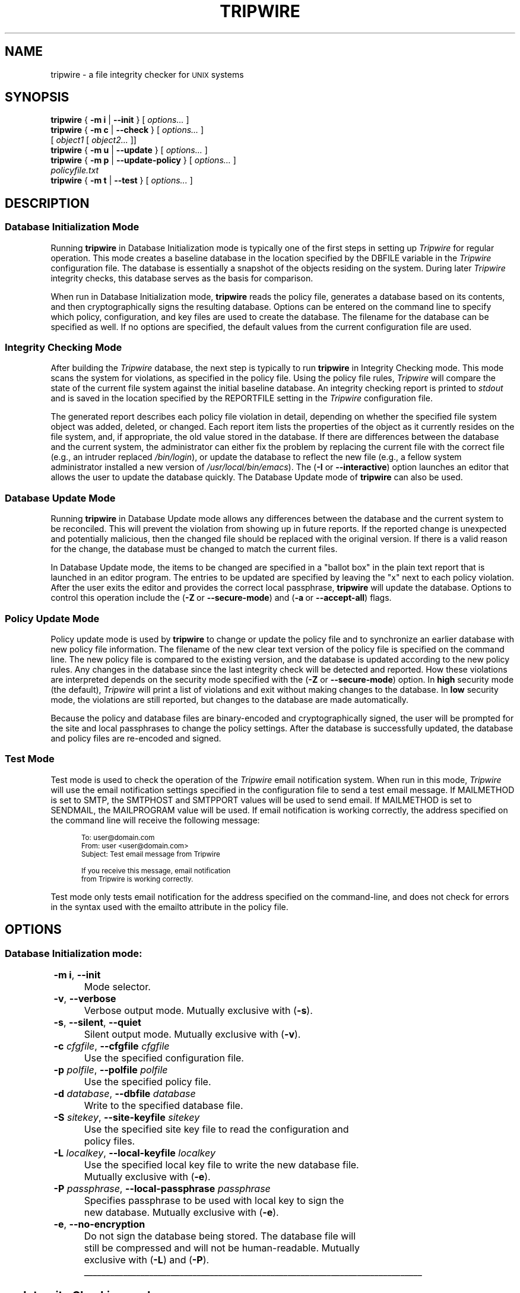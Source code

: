 '\" t
.\" Do not move or remove previous line.
.\" Used by some man commands to know that tbl should be used.
.\"
.\" Macros added by addw@phcomp.co.uk for those systems where the an
.\" troff macro package doesn't know about .Ps & .Pe.
.\" Note it is assumed that CW is a constant width font.
.\" Ps - Start display text
.de Ps
.nf
.in +0.5i
.ft CW
.ps \\n(.s-1
..
.\" Pe - end of display text
.de Pe
.fi
.in -0.5i
.ft 1
.ps \\n(OS
..
.\" Macro added by TSS.
.\" The command mode descriptions run together visually, so
.\" macro Hr draws a horizontal rule to give some separation
.\" between modes.  Register Vs dithers the amount of vertical
.\" space before the rule, in lines.
.nr Vs 1
.de Hr
.ne \\n(Vs+2
.sp \\n(Vsli
.nr Oi \\n(.i
.in 0
\\l'\\n(.lu'
.in \\n(.iu
..
.\"
.nh
.ad l
.TH TRIPWIRE 8 "1 July 2000"
.SH NAME
tripwire \- a file integrity checker for \s-1UNIX\s0 systems
.SH SYNOPSIS
.B tripwire
.RB "{ " "-m i" " | " "--init" " } "  
.RI "[ " options... " ]"
.br 
.B tripwire
.RB "{ " "-m c" " | " "--check" " } "
.RI "[ " options... " ] "
.if n .br
.if n .ti +.5i
.RI "[ " "object1" " [ " "object2..." " ]]"
.br
.B tripwire
.RB "{ " "-m u" " | " "--update" " } "
.RI "[ " options... " ]"
.br
.B tripwire
.RB "{ " "-m p" " | " "--update-policy" " } "
.RI "[ " options... " ]"
.if n .br
.if n .ti +.5i
.I policyfile.txt
.br
.B tripwire
.RB "{ " "-m t" " | " "--test" " } "
.RI "[ " options... " ]"
.\"
.SH DESCRIPTION
.\"
.SS Database Initialization Mode 
Running \fBtripwire\fP in Database Initialization mode is 
typically one of the first steps in setting up
\fITripwire\fR for regular operation.  This mode creates a baseline
database in the location specified by the
.hy 0
\fR\f(CWDBFILE\fP
.hy 1
variable in the \fITripwire\fP configuration file.  The
database is essentially a snapshot of the objects residing on the
system.  During later \fITripwire\fP integrity checks, this database
serves as the basis for comparison.
.PP
When run in Database Initialization mode, \fBtripwire\fP reads the
policy file, generates a database based on its contents, and then
cryptographically signs the resulting database.  Options can be entered
on the command line to specify which policy, configuration, and key
files are used to create the database.  The filename for the database
can be specified as well.  If no options are specified, the default
values from the current configuration file are used.
.\"
.\" *****************************************
.SS Integrity Checking Mode
After building the \fITripwire\fP database, the next step is typically
to run \fBtripwire\fP in Integrity Checking mode.  This mode scans the
system for violations, as specified in the policy file.  Using the
policy file rules, \fITripwire\fP will compare the state of the current
file system against the initial baseline database.  An integrity
checking report is printed to \fIstdout\fP and is saved in the
location specified by the
.hy 0
\fR\f(CWREPORTFILE\fP
.hy 1
setting in the \fITripwire\fR configuration file.
.PP
The generated report describes each policy file violation in detail,
depending on whether the specified file system object was added,
deleted, or changed.  Each report item lists the properties of the
object as it currently resides on the file system, and, if appropriate,
the old value stored in the database.  If there are differences between
the database and the current system, the administrator can either fix
the problem by replacing the current file with the correct file (e.g.,
an intruder replaced \fI/bin/login\fP), or update the database to
reflect the new file (e.g., a fellow system administrator installed a
new version of \fI/usr/local/bin/emacs\fP).  The (\fB\(hyI\fP or
\fB\(hy\(hyinteractive\fP) option launches an editor that allows the
user to update the database quickly.  The Database Update mode of
\fBtripwire\fP can also be used.
.\"
.\" *****************************************
.SS Database Update Mode
Running \fBtripwire\fP in Database Update mode allows any differences
between the database and the current system to be reconciled.  This
will prevent the violation from showing up in future reports.  If the
reported change is unexpected and potentially malicious, then the
changed file should be replaced with the original version.  If there is
a valid reason for the change, the database must be changed to match
the current files.
.PP
In Database Update mode, the items to be changed are specified in a
"ballot box" in the plain text report
that is launched in an editor program.
The entries to
be updated are specified by leaving the "x" next to each policy
violation.  After the user exits the editor and provides the correct 
local passphrase,
\fBtripwire\fP will update the database.
Options to control this operation include the
.hy 0
(\fB\(hyZ\fP\ or\ \fB\(hy\(hysecure\(hymode\fP) and (\fB\(hya\fP\ or\ \fB\(hy\(hyaccept\(hyall\fP) flags.
.hy 1
.\"
.\" *****************************************
.SS Policy Update Mode
Policy update mode is used by \fBtripwire\fP to change or update the
policy file and to synchronize an earlier database with new policy
file information.  The filename of the new clear text version of the
policy file is specified on the command line.  The new policy file is 
compared to the existing version, and the database is updated according
to the new policy rules.  Any changes in the database since the last
integrity check will be detected and reported.  How these violations
are interpreted depends on the security mode specified with the
(\fB\(hyZ\fP or \fB\(hy\(hysecure\(hymode\fP) option.
In \fBhigh\fP security mode (the default), \fITripwire\fR will print a list of
violations and exit without making changes to the database.  In
\fBlow\fP security mode, the violations are still
reported, but changes to the database are made automatically.
.PP
Because the policy and database files are binary-encoded and
cryptographically signed, the user will be prompted for the site and
local passphrases to change the policy settings.  After the database is
successfully updated, the
database and policy files are re-encoded and signed.
.\"
.\" *****************************************
.SS Test Mode
Test mode is used to check the operation of the \fITripwire\fR email
notification system. When run in this mode, \fITripwire\fR will use the
email notification settings specified in the configuration file to send
a test email message. If MAILMETHOD is set to SMTP, the SMTPHOST and
SMTPPORT values will be used to send email.  If MAILMETHOD is set to
SENDMAIL, the MAILPROGRAM value will be used.  If email notification is
working correctly, the address specified on the command line will
receive the following message:
.PP
.Ps
To: user@domain.com 
From: user <user@domain.com> 
Subject: Test email message from Tripwire 

If you receive this message, email notification
from Tripwire is working correctly.
.Pe
.PP
Test mode only tests email notification for the address specified on
the command-line, and does not check for errors in the syntax used with
the \f(CWemailto\fP attribute in the policy file.
.if \n(.t<700 .bp
.SH OPTIONS
.\"
.\" *****************************************
.SS Database Initialization mode:
.\"
.\"
.RS 0.4i
.TS
;
lbw(1.2i) lb.
-m i	--init
-v	--verbose
-s	--silent\fR,\fP --quiet
-c \fIcfgfile\fP	--cfgfile \fIcfgfile\fP
-p \fIpolfile\fP	--polfile \fIpolfile\fP
-d \fIdatabase\fP	--dbfile \fIdatabase\fP
-S \fIsitekey\fP	--site-keyfile \fIsitekey\fP
-L \fIlocalkey\fP	--local-keyfile \fIlocalkey\fP
-P \fIpassphrase\fP	--local-passphrase \fIpassphrase\fP
-e	--no-encryption
.TE
.RE
.TP
.BR "\(hym i" ", " --init
Mode selector.
.TP
.BR \(hyv ", " --verbose
Verbose output mode.  Mutually exclusive with (\fB\(hys\fR).
.TP 
.BR \(hys ", " --silent ", " --quiet
Silent output mode.  Mutually exclusive with (\fB\(hyv\fR).   
.TP
.BI \(hyc " cfgfile\fR, " --cfgfile " cfgfile"
Use the specified configuration file.
.TP
.BI \(hyp " polfile\fR, " --polfile " polfile"
Use the specified policy file.
.TP
.BI \(hyd " database\fR, " --dbfile " database"
Write to the specified database file.
.TP
.BI \(hyS " sitekey\fR, " --site-keyfile " sitekey"
Use the specified site key file to read the configuration and policy
files.
.TP
.BI \(hyL " localkey\fR, " --local-keyfile " localkey"
Use the specified local key file to write the new database file.
Mutually exclusive with (\fB\(hye\fR).
.TP
.BI \(hyP " passphrase\fR, " --local-passphrase " passphrase"
Specifies passphrase to be used with local key to sign the new database.
Mutually exclusive with (\fB\(hye\fR).
.TP
.BR \(hye ", " --no-encryption
Do not sign the database being stored.  
The database file will still be compressed and will not be
human-readable.
Mutually exclusive with (\fB\(hyL\fR) and (\fB\(hyP\fR).
.\"
.\" *****************************************
.Hr
.if \n(.t<700 .bp
.SS Integrity Checking mode:
.RS 0.4i
.TS
;
lbw(1.2i) lb.
-m c	--check
-I	--interactive
-v	--verbose
-s	--silent\fR,\fP --quiet
-c \fIcfgfile\fP	--cfgfile \fIcfgfile\fP
-p \fIpolfile\fP	--polfile \fIpolfile\fP
-d \fIdatabase\fP	--dbfile \fIdatabase\fP
-r \fIreport\fP	--twrfile \fIreport\fP
-S \fIsitekey\fP	--site-keyfile \fIsitekey\fP
-L \fIlocalkey\fP	--local-keyfile \fIlocalkey\fP
-P \fIpassphrase\fP	--local-passphrase \fIpassphrase\fP
-n	--no-tty-output
-V \fIeditor\fP	--visual \fIeditor\fP
-E	--signed-report
-i \fIlist\fP	--ignore \fIlist\fP
-l \fR{ \fIlevel\fR | \fIname\fR }\fP	--severity \fR{ \fIlevel\fR | \fIname\fR }\fP
-R \fIrule\fP	--rule-name \fIrule\fP
-x \fIsection\fP	--section \fIsection\fP
-M	--email-report
-t \fR{ 0|1|2|3|4 }\fP	--email-report-level \fR{ 0|1|2|3|4 }\fP
.TE
.RI "[ " object1 " [ " object2... " ]]"
.RE
.TP
.BR "\(hym c" ", " --check
Mode selector.
.TP
.BR \(hyI ", " --interactive
At the end of integrity checking, the resulting report is opened
in an editor where database updates can be easily specified using
the ballot boxes included in the report.
.TP
.BR \(hyv ", " --verbose
Verbose output mode.  Mutually exclusive with (\fB\(hys\fR).
.TP 
.BR \(hys ", " --silent ", " --quiet
Silent output mode.  Mutually exclusive with (\fB\(hyv\fR).   
.TP
.BI \(hyc " cfgfile\fR, " --cfgfile " cfgfile
Use the specified configuration file.
.TP
.BI \(hyp " polfile\fR, " --polfile " polfile
Use the specified policy file.
.TP
.BI \(hyd " database\fR, " --dbfile " database"
Use the specified database file.
.TP
.BI \(hyr " report\fR, " --twrfile " report"
Write the specified report file.
.TP
.BI \(hyS " sitekey\fR, " --site-keyfile " sitekey"
Use the specified site key file to read the configuration
and policy files.
.TP
.BI \(hyL " localkey\fR, " --local-keyfile " localkey"
Use the specified local key file to read the database
file and, if (\fB\(hyE\fR) is specified, to write the report file.
.TP
.BI \(hyP " passphrase\fR, " --local-passphrase " passphrase"
Specifies passphrase to be used with local key to
sign the database when (\fB\(hyI\fR) is used, and to
sign the report when (\fB\(hyE\fR) is used.
Valid only with (\fB\(hyI\fR) or (\fB\(hyE\fR).
.TP
.BR \(hyn ", " --no-tty-output
Suppress the report from being printed at the console.
.TP
.BI \(hyV " editor\fR, " --visual " editor
Use the specified editor to edit the update ballot boxes.
Meaningful only with (\fB\(hyI\fP).
.TP
.BR \(hyE ", " --signed-report
Specifies that the \fITripwire\fR report will be signed.  If
no passphrase is specified on the command line, \fBtripwire\fR
will prompt for the local passphrase.
.TP
.BI \(hyi " list\fR, " --ignore " list
Do not compute or compare the properties specified in \fIlist\fR.  Any
of the letter codes (abcdgimnprstulCHMS) specified in propertymasks can
be excluded.
Use of this option overrides information from the policy file.
The format to be used for \fIlist\fP is a double-quoted, comma-delimited list
of properties (e.g.\ \fI\-\-ignore\ "p,c,m"\fP).
.TP
\fB\(hyl \fR{ \fIlevel \fR| \fIname \fR}, \fB--severity \fR{ \fIlevel \fR| \fIname \fR}
Check only policy rules with severity greater than or equal to
the given level.  The level may be specified as a number or as a name.
Severity names are defined as follows:
.nf
.ta 0.5iL +1.5iR
	Low	33
	Medium	66
	High	100
.fi
Mutually exclusive with (\fB\(hyR\fP).
.DT
.TP
.BI \(hyR " rule\fR, " --rule-name " rule
Check only the specified policy rule.  Mutually exclusive with
(\fB\(hyl\fP).
.TP
.BI \(hyx " section\fR, " --section " section
Only check the rules in the specified section of the policy file.  For
\fITripwire 2.4\fR, \fR\f(CWFS\fP is the only meaningful
argument for this flag.
.TP
.BR \(hyM ", " --email-report
Specifies that reports be emailed to the recipient(s) designated in the
policy file.
.TP
.BI \(hyt " level\fR, " --email-report-level " level
Specifies the detail level of email reports, overriding the
EMAILREPORTLEVEL variable in the configuration file. \fIlevel\fR must
be a number from 0\ to\ 4.
Valid only with (\fB\(hyM\fP).
.TP
.RI "[ " object1 " [ " object2... " ]]"
List of files and directories that should be integrity checked.
Default is all files.  If files are specified for checking, the
\fB--severity\fR and \fB--rule-name\fR options will be ignored.
.\"
.\" *****************************************
.Hr
.if \n(.t<700 .bp
.SS Database Update mode:
.RS 0.4i
.TS
;
lbw(1.2i) lb.
-m u	--update
-v	--verbose
-s	--silent\fR,\fP --quiet
-c \fIcfgfile\fP	--cfgfile \fIcfgfile\fP
-p \fIpolfile\fP	--polfile \fIpolfile\fP
-d \fIdatabase\fP	--dbfile \fIdatabase\fP
-r \fIreport\fP	--twrfile \fIreport\fP
-S \fIsitekey\fP	--site-keyfile \fIsitekey\fP
-L \fIlocalkey\fP	--local-keyfile \fIlocalkey\fP
-P \fIpassphrase\fP	--local-passphrase \fIpassphrase\fP
-V \fIeditor\fP	--visual \fIeditor\fP
-a	--accept-all
-Z \fR{ low | high }\fP	--secure-mode \fR{ low | high }\fP
.TE
.RE
.TP
.BR "\(hym u" ", " --update
Mode selector.
.TP
.BR \(hyv ", " --verbose
Verbose output mode.  Mutually exclusive with (\fB\(hys\fR).
.TP 
.BR \(hys ", " --silent ", " --quiet
Silent output mode.  Mutually exclusive with (\fB\(hyv\fR).   
.TP
.BI \(hyc " cfgfile\fR, " --cfgfile " cfgfile
Use the specified configuration file.
.TP
.BI \(hyp " polfile\fR, " --polfile " polfile
Use the specified policy file.
.TP
.BI \(hyd " database\fR, " --dbfile " database"
Update the specified database file.
.TP
.BI \(hyr " report\fR, " --twrfile " report"
Read the specified report file.
.TP
.BI \(hyS " sitekey\fR, " --site-keyfile " sitekey"
Use the specified site key file to read the configuration
and policy files.
.TP
.BI \(hyL " localkey\fR, " --local-keyfile " localkey"
Use the specified local key file to read the database
file and report file, and to re-write the database file.
.TP
.BI \(hyP " passphrase\fR, " --local-passphrase " passphrase"
Specifies passphrase to be used with local key to
sign the database.
.TP
.BI \(hyV " editor\fR, " --visual " editor"
Use the specified editor to edit the update ballot boxes.  Mutually
exclusive with (\fB\(hya\fP).
.TP
.BR \(hya ", " --accept-all
Specifies that all the entries in the report file are updated
without prompting.  Mutually exclusive with (\fB\(hyV\fP).
.TP
\fB\(hyZ \fR{ low | high \fR}, \fB--secure-mode \fR{ low | high \fR}
Specifies the security level, which affects how certain conditions are
handled when inconsistent information is found between the report file
and the current database:
.sp
High:  In \fBhigh\fP security mode, if a file does not match the
properties in the report file, Tripwire reports the differences as
warnings, and exits without changing the database.
.sp
Low:  In \fBlow\fP security mode, inconsistencies 
are reported as warnings, 
but the changes are still made to the database.
.\"
.\" *****************************************
.Hr
.if \n(.t<700 .bp
.SS Policy Update mode:
.RS 0.4i
.TS
;
lbw(1.2i) lb.
-m p	--update-policy
-v	--verbose
-s	--silent\fR,\fP --quiet
-c \fIcfgfile\fP	--cfgfile \fIcfgfile\fP
-p \fIpolfile\fP	--polfile \fIpolfile\fP
-d \fIdatabase\fP	--dbfile \fIdatabase\fP
-S \fIsitekey\fP	--site-keyfile \fIsitekey\fP
-L \fIlocalkey\fP	--local-keyfile \fIlocalkey\fP
-P \fIpassphrase\fP	--local-passphrase \fIpassphrase\fP
-Q \fIpassphrase\fP	--site-passphrase \fIpassphrase\fP
-Z \fR{ low | high }\fP	--secure-mode \fR{ low | high }\fP
.TE
.I policyfile.txt
.RE
.TP
.BR "\(hym p" ", " --update-policy
Mode selector.
.TP
.BR \(hyv ", " --verbose
Verbose output mode.  Mutually exclusive with (\fB\(hys\fR).
.TP 
.BR \(hys ", " --silent ", " --quiet
Silent output mode.  Mutually exclusive with (\fB\(hyv\fR).   
.TP
.BI \(hyc " cfgfile\fR, " --cfgfile " cfgfile
Use the specified configuration file.
.TP
.BI \(hyp " polfile\fR, " --polfile " polfile
Write the specified policy file.
.TP
.BI \(hyd " database\fR, " --dbfile " database"
Use the specified database file.
.TP
.BI \(hyS " sitekey\fR, " --site-keyfile " sitekey"
Use the specified site key file to read the configuration
file, and read and write the policy file.
.TP
.BI \(hyL " localkey\fR, " --local-keyfile " localkey"
Use the specified local key file to read and write the database
file.
.TP
.BI \(hyP " passphrase\fR, " --local-passphrase " passphrase"
Specifies passphrase to be used with local key to
sign the database.
.TP
.BI \(hyQ " passphrase\fR, " --site-passphrase " passphrase"
Specifies passphrase to be used with site key to sign
the new policy file.
.TP
\fB\(hyZ \fR{ low | high \fR}, \fB--secure-mode \fR{ low | high \fR}
Specifies the security level, which affects how certain conditions are
handled when the existing filesystem does not match the database
information.  Since the database produced at the end of a policy update
becomes the baseline for future integrity checks, this
consistency-checking ensures that no substantive filesystem changes
have occurred since the last integrity check.
.sp
High:  In \fBhigh\fP security mode, if a file on the filesystem does
not match the properties in the database file, Tripwire reports the
differences as warnings, and exits without changing the database or the
policy file.
.sp
Low:  In \fBlow\fP security mode, inconsistencies are reported as
warnings, but the changes are still made to the database and policy
file.
.if \n(.t<700 .bp
.TP
.I policyfile.txt
Specifies the text policy file that will become the new policy file.
.\"
.\" *****************************************
.Hr
.if \n(.t<700 .bp
.SS Test mode:
.RS 0.4i
.TS
;
lbw(1.2i) lb.
-m t	--test
-e \fIuser@domain.com\fP	--email \fIuser@domain.com\fP
.TE
.RE
.TP
.BR "\(hym t" ", " --test
Mode selector.
.TP
.BI \(hye " user@domain.com\fR, " --email " user@domain.com"
Use the specified email address.  This parameter must
be supplied when test mode is used. Only one address
may be specified.
.SH VERSION INFORMATION
This man page describes
.B tripwire
version 2.4
.SH AUTHORS
Tripwire, Inc.
.SH COPYING PERMISSIONS
Permission is granted to make and distribute verbatim copies of this man page provided the copyright notice and this permission notice are preserved on all copies.
.PP
Permission is granted to copy and distribute modified versions of this man page under the conditions for verbatim copying, provided that the entire resulting derived work is distributed under the terms of a permission notice identical to this one.
.PP
Permission is granted to copy and distribute translations of this man page into another language, under the above conditions for modified versions, except that this permission notice may be stated in a translation approved by Tripwire, Inc.
.PP
Copyright 2000 Tripwire, Inc. Tripwire is a registered trademark of Tripwire, Inc. in the United States and other countries. All rights reserved.
.SH SEE ALSO
.BR twintro (8),
.BR twadmin (8),
.BR twprint (8),
.BR siggen (8),
.BR twconfig (4),
.BR twpolicy (4),
.BR twfiles (5)
.PP
.IR "The Design and Implementation of Tripwire: A \s-1UNIX\s0 File Integrity Checker"
by Gene Kim and Eugene Spafford.  Purdue Technical Report CSD-TR-93-071.
